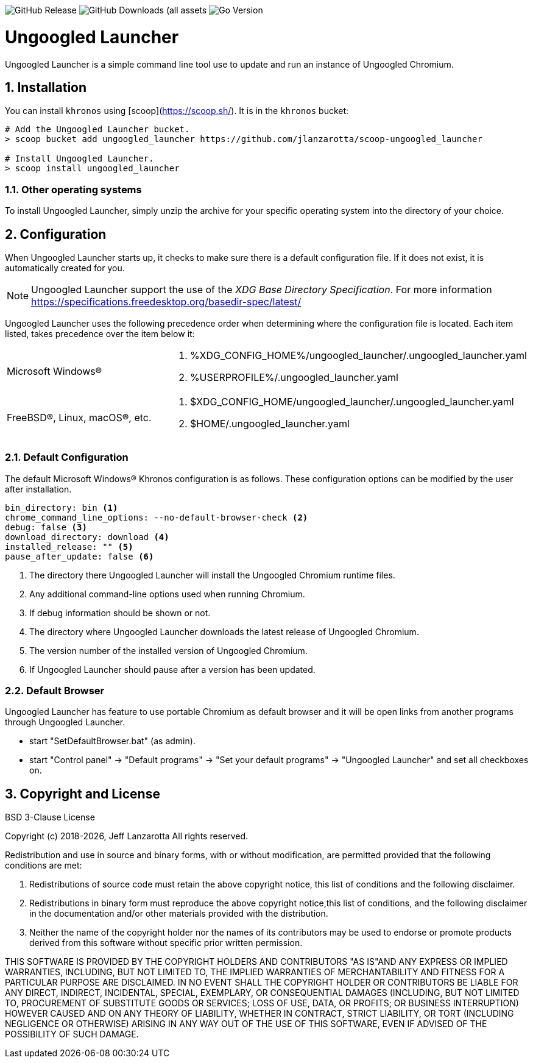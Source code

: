 image:https://img.shields.io/github/v/release/jlanzarotta/ungoogled_launcher[GitHub Release]
image:https://img.shields.io/github/downloads/jlanzarotta/ungoogled_launcher/total[GitHub Downloads (all assets, all releases)]
image:https://img.shields.io/github/go-mod/go-version/jlanzarotta/ungoogled_launcher[Go Version]

= Ungoogled Launcher
:toc: preamble
:toclevels: 7
:icons: font
:sectnums:
:numbered:
:table-stripes: even

Ungoogled Launcher is a simple command line tool use to update and run an instance of Ungoogled Chromium.

== Installation

You can install `khronos` using [scoop](https://scoop.sh/). It is in the `khronos` bucket:

[source, shell]
----
# Add the Ungoogled Launcher bucket.
> scoop bucket add ungoogled_launcher https://github.com/jlanzarotta/scoop-ungoogled_launcher

# Install Ungoogled Launcher.
> scoop install ungoogled_launcher
----

=== Other operating systems

To install Ungoogled Launcher, simply unzip the archive for your specific
operating system into the directory of your choice.

== Configuration

When Ungoogled Launcher starts up, it checks to make sure there is a default
configuration file.  If it does not exist, it is automatically created for you.

NOTE: Ungoogled Launcher support the use of the _XDG Base Directory
Specification_. For more information https://specifications.freedesktop.org/basedir-spec/latest/

Ungoogled Launcher uses the following precedence order when determining where
the configuration file is located. Each item listed, takes precedence over the
item below it:

[cols="1,1a"]
|===
|Microsoft Windows(R)
|. %XDG_CONFIG_HOME%/ungoogled_launcher/.ungoogled_launcher.yaml
. %USERPROFILE%/.ungoogled_launcher.yaml
|FreeBSD(R), Linux, macOS(R), etc.
|. $XDG_CONFIG_HOME/ungoogled_launcher/.ungoogled_launcher.yaml
. $HOME/.ungoogled_launcher.yaml
|===

=== Default Configuration

The default Microsoft Windows(R) Khronos configuration is as follows.  These
configuration options can be modified by the user after installation.

[source, yaml]
----
bin_directory: bin <1>
chrome_command_line_options: --no-default-browser-check <2>
debug: false <3>
download_directory: download <4>
installed_release: "" <5>
pause_after_update: false <6>
----

<1> The directory there Ungoogled Launcher will install the Ungoogled Chromium runtime files.
<2> Any additional command-line options used when running Chromium.
<3> If debug information should be shown or not.
<4> The directory where Ungoogled Launcher downloads the latest release of Ungoogled Chromium.
<5> The version number of the installed version of Ungoogled Chromium.
<6> If Ungoogled Launcher should pause after a version has been updated.

=== Default Browser

Ungoogled Launcher has feature to use portable Chromium as default browser and
it will be open links from another programs through Ungoogled Launcher.

- start "SetDefaultBrowser.bat" (as admin).
- start "Control panel" -> "Default programs" -> "Set your default programs" -> "Ungoogled Launcher" and set all checkboxes on.

== Copyright and License

BSD 3-Clause License

Copyright (c) 2018-{localyear}, Jeff Lanzarotta
All rights reserved.

Redistribution and use in source and binary forms, with or without
modification, are permitted provided that the following conditions are met:

1. Redistributions of source code must retain the above copyright notice, this list of conditions and the following disclaimer.

2. Redistributions in binary form must reproduce the above copyright notice,this list of conditions, and the following disclaimer in the documentation and/or other materials provided with the distribution.

3. Neither the name of the copyright holder nor the names of its contributors may be used to endorse or promote products derived from this software without specific prior written permission.

THIS SOFTWARE IS PROVIDED BY THE COPYRIGHT HOLDERS AND CONTRIBUTORS "AS IS"AND ANY EXPRESS OR IMPLIED WARRANTIES, INCLUDING, BUT NOT LIMITED TO, THE IMPLIED WARRANTIES OF MERCHANTABILITY AND FITNESS FOR A PARTICULAR PURPOSE ARE DISCLAIMED. IN NO EVENT SHALL THE COPYRIGHT HOLDER OR CONTRIBUTORS BE LIABLE FOR ANY DIRECT, INDIRECT, INCIDENTAL, SPECIAL, EXEMPLARY, OR CONSEQUENTIAL DAMAGES (INCLUDING, BUT NOT LIMITED TO, PROCUREMENT OF SUBSTITUTE GOODS OR SERVICES; LOSS OF USE, DATA, OR PROFITS; OR BUSINESS INTERRUPTION) HOWEVER CAUSED AND ON ANY THEORY OF LIABILITY, WHETHER IN CONTRACT, STRICT LIABILITY, OR TORT (INCLUDING NEGLIGENCE OR OTHERWISE) ARISING IN ANY WAY OUT OF THE USE OF THIS SOFTWARE, EVEN IF ADVISED OF THE POSSIBILITY OF SUCH DAMAGE.
